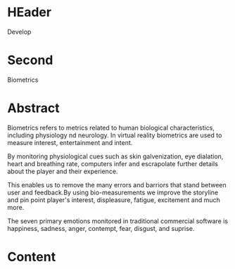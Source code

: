 * HEader

Develop

* Second

Biometrics

* Abstract


Biometrics refers to metrics related to human biological characteristics, including physiology nd neurology. In virtual reality biometrics are used to measure interest, entertainment and intent.   

By monitoring physiological cues such as skin galvenization, eye dialation, heart and breathing rate, computers infer and escrapolate further details about the player and their experience.

This enables us to remove the many errors and barriors that stand between user and feedback.By using bio-measurements we improve the storyline and pin point player's interest, displeasure, fatigue, excitement and much more.  

The seven primary emotions monitored in traditional commercial software is happiness, sadness, anger, contempt, fear, disgust, and suprise.

* Content

